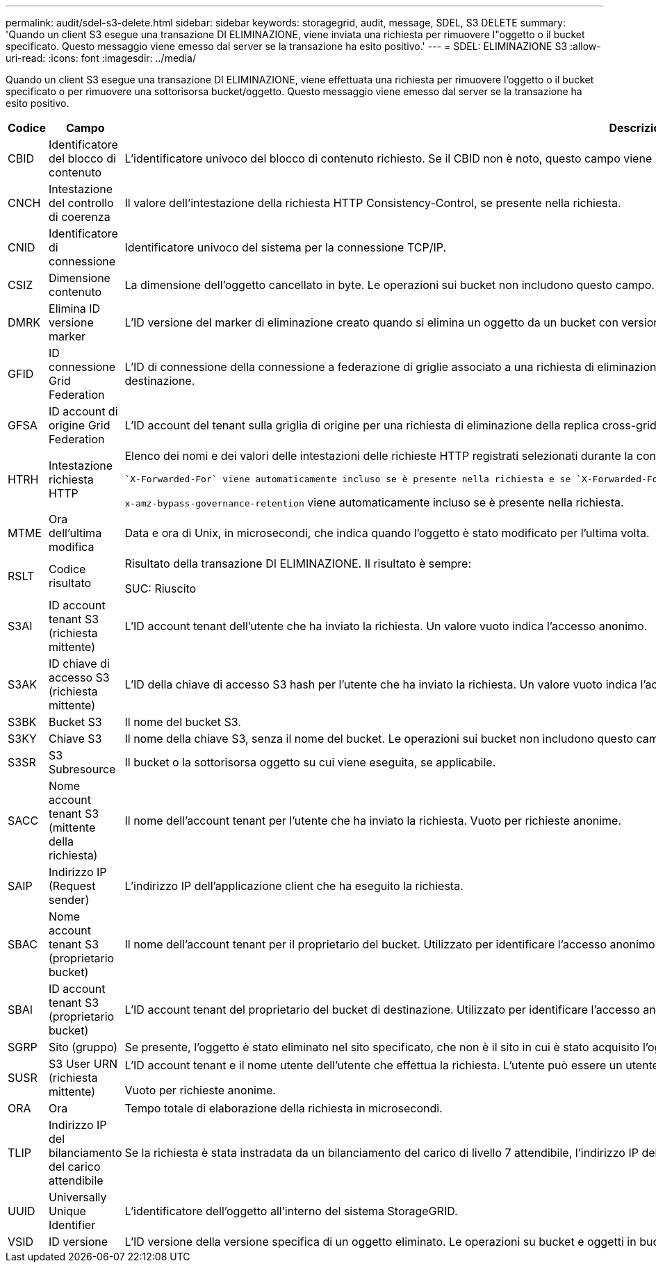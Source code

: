 ---
permalink: audit/sdel-s3-delete.html 
sidebar: sidebar 
keywords: storagegrid, audit, message, SDEL, S3 DELETE 
summary: 'Quando un client S3 esegue una transazione DI ELIMINAZIONE, viene inviata una richiesta per rimuovere l"oggetto o il bucket specificato. Questo messaggio viene emesso dal server se la transazione ha esito positivo.' 
---
= SDEL: ELIMINAZIONE S3
:allow-uri-read: 
:icons: font
:imagesdir: ../media/


[role="lead"]
Quando un client S3 esegue una transazione DI ELIMINAZIONE, viene effettuata una richiesta per rimuovere l'oggetto o il bucket specificato o per rimuovere una sottorisorsa bucket/oggetto. Questo messaggio viene emesso dal server se la transazione ha esito positivo.

[cols="1a,1a,4a"]
|===
| Codice | Campo | Descrizione 


 a| 
CBID
 a| 
Identificatore del blocco di contenuto
 a| 
L'identificatore univoco del blocco di contenuto richiesto. Se il CBID non è noto, questo campo viene impostato su 0. Le operazioni sui bucket non includono questo campo.



 a| 
CNCH
 a| 
Intestazione del controllo di coerenza
 a| 
Il valore dell'intestazione della richiesta HTTP Consistency-Control, se presente nella richiesta.



 a| 
CNID
 a| 
Identificatore di connessione
 a| 
Identificatore univoco del sistema per la connessione TCP/IP.



 a| 
CSIZ
 a| 
Dimensione contenuto
 a| 
La dimensione dell'oggetto cancellato in byte. Le operazioni sui bucket non includono questo campo.



 a| 
DMRK
 a| 
Elimina ID versione marker
 a| 
L'ID versione del marker di eliminazione creato quando si elimina un oggetto da un bucket con versione. Le operazioni sui bucket non includono questo campo.



 a| 
GFID
 a| 
ID connessione Grid Federation
 a| 
L'ID di connessione della connessione a federazione di griglie associato a una richiesta di eliminazione della replica a griglia incrociata. Incluso solo nei registri di controllo nella griglia di destinazione.



 a| 
GFSA
 a| 
ID account di origine Grid Federation
 a| 
L'ID account del tenant sulla griglia di origine per una richiesta di eliminazione della replica cross-grid. Incluso solo nei registri di controllo nella griglia di destinazione.



 a| 
HTRH
 a| 
Intestazione richiesta HTTP
 a| 
Elenco dei nomi e dei valori delle intestazioni delle richieste HTTP registrati selezionati durante la configurazione.

 `X-Forwarded-For` viene automaticamente incluso se è presente nella richiesta e se `X-Forwarded-For` Il valore è diverso dall'indirizzo IP del mittente della richiesta (campo di audit SAIP).

`x-amz-bypass-governance-retention` viene automaticamente incluso se è presente nella richiesta.



 a| 
MTME
 a| 
Ora dell'ultima modifica
 a| 
Data e ora di Unix, in microsecondi, che indica quando l'oggetto è stato modificato per l'ultima volta.



 a| 
RSLT
 a| 
Codice risultato
 a| 
Risultato della transazione DI ELIMINAZIONE. Il risultato è sempre:

SUC: Riuscito



 a| 
S3AI
 a| 
ID account tenant S3 (richiesta mittente)
 a| 
L'ID account tenant dell'utente che ha inviato la richiesta. Un valore vuoto indica l'accesso anonimo.



 a| 
S3AK
 a| 
ID chiave di accesso S3 (richiesta mittente)
 a| 
L'ID della chiave di accesso S3 hash per l'utente che ha inviato la richiesta. Un valore vuoto indica l'accesso anonimo.



 a| 
S3BK
 a| 
Bucket S3
 a| 
Il nome del bucket S3.



 a| 
S3KY
 a| 
Chiave S3
 a| 
Il nome della chiave S3, senza il nome del bucket. Le operazioni sui bucket non includono questo campo.



 a| 
S3SR
 a| 
S3 Subresource
 a| 
Il bucket o la sottorisorsa oggetto su cui viene eseguita, se applicabile.



 a| 
SACC
 a| 
Nome account tenant S3 (mittente della richiesta)
 a| 
Il nome dell'account tenant per l'utente che ha inviato la richiesta. Vuoto per richieste anonime.



 a| 
SAIP
 a| 
Indirizzo IP (Request sender)
 a| 
L'indirizzo IP dell'applicazione client che ha eseguito la richiesta.



 a| 
SBAC
 a| 
Nome account tenant S3 (proprietario bucket)
 a| 
Il nome dell'account tenant per il proprietario del bucket. Utilizzato per identificare l'accesso anonimo o multiaccount.



 a| 
SBAI
 a| 
ID account tenant S3 (proprietario bucket)
 a| 
L'ID account tenant del proprietario del bucket di destinazione. Utilizzato per identificare l'accesso anonimo o multiaccount.



 a| 
SGRP
 a| 
Sito (gruppo)
 a| 
Se presente, l'oggetto è stato eliminato nel sito specificato, che non è il sito in cui è stato acquisito l'oggetto.



 a| 
SUSR
 a| 
S3 User URN (richiesta mittente)
 a| 
L'ID account tenant e il nome utente dell'utente che effettua la richiesta. L'utente può essere un utente locale o LDAP. Ad esempio: `urn:sgws:identity::03393893651506583485:root`

Vuoto per richieste anonime.



 a| 
ORA
 a| 
Ora
 a| 
Tempo totale di elaborazione della richiesta in microsecondi.



 a| 
TLIP
 a| 
Indirizzo IP del bilanciamento del carico attendibile
 a| 
Se la richiesta è stata instradata da un bilanciamento del carico di livello 7 attendibile, l'indirizzo IP del bilanciamento del carico.



 a| 
UUID
 a| 
Universally Unique Identifier
 a| 
L'identificatore dell'oggetto all'interno del sistema StorageGRID.



 a| 
VSID
 a| 
ID versione
 a| 
L'ID versione della versione specifica di un oggetto eliminato. Le operazioni su bucket e oggetti in bucket senza versione non includono questo campo.

|===